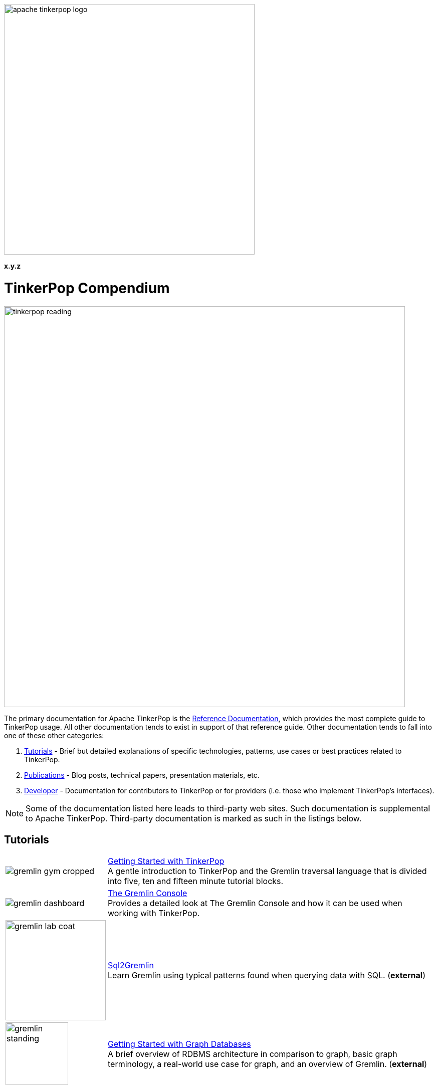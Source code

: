 ////
Licensed to the Apache Software Foundation (ASF) under one or more
contributor license agreements.  See the NOTICE file distributed with
this work for additional information regarding copyright ownership.
The ASF licenses this file to You under the Apache License, Version 2.0
(the "License"); you may not use this file except in compliance with
the License.  You may obtain a copy of the License at

  http://www.apache.org/licenses/LICENSE-2.0

Unless required by applicable law or agreed to in writing, software
distributed under the License is distributed on an "AS IS" BASIS,
WITHOUT WARRANTIES OR CONDITIONS OF ANY KIND, either express or implied.
See the License for the specific language governing permissions and
limitations under the License.
////

image::apache-tinkerpop-logo.png[width=500]

*x.y.z*

TinkerPop Compendium
====================

image::tinkerpop-reading.png[width=800,align="center"]

The primary documentation for Apache TinkerPop is the link:http://tinkerpop.apache.org/docs/x.y.z/reference[Reference Documentation],
which provides the most complete guide to TinkerPop usage. All other documentation tends to exist in support of that
reference guide. Other documentation tends to fall into one of these other categories:

1. <<tutorials,Tutorials>> - Brief but detailed explanations of specific technologies, patterns, use cases or best practices related
to TinkerPop.
2. <<publications,Publications>> - Blog posts, technical papers, presentation materials, etc.
3. <<developer,Developer>> - Documentation for contributors to TinkerPop or for providers (i.e. those who implement TinkerPop's
interfaces).

NOTE: Some of the documentation listed here leads to third-party web sites. Such documentation is supplemental to
Apache TinkerPop. Third-party documentation is marked as such in the listings below.

////
Note the "+" following the link in each table entry - it forces an asciidoc line break after the link
////

[[tutorials]]
Tutorials
---------

[width="100%",cols="<.<3,<.^10",grid="none"]
|=========================================================
|image:gremlin-gym-cropped.png[] |link:http://tinkerpop.apache.org/docs/x.y.z/tutorials/getting-started/[Getting Started with TinkerPop] +
A gentle introduction to TinkerPop and the Gremlin traversal language that is divided into five, ten and fifteen minute tutorial blocks.
|image:gremlin-dashboard.png[] |link:http://tinkerpop.apache.org/docs/x.y.z/tutorials/the-gremlin-console/[The Gremlin Console] +
Provides a detailed look at The Gremlin Console and how it can be used when working with TinkerPop.
|image:gremlin-lab-coat.png[width=200] |link:http://sql2gremlin.com/[Sql2Gremlin] +
Learn Gremlin using typical patterns found when querying data with SQL. (*external*)
^|image:gremlin-standing.png[width=125] |link:https://academy.datastax.com/resources/getting-started-graph-databases[Getting Started with Graph Databases] +
A brief overview of RDBMS architecture in comparison to graph, basic graph terminology, a real-world use case for graph,
and an overview of Gremlin. (*external*)
|=========================================================

[[publications]]
Publications
------------

Unless otherwise noted, all "publications" are externally managed:

* Rodriguez, M.A., link:http://www.datastax.com/dev/blog/the-mechanics-of-gremlin-olap["The Mechanics of Gremlin OLAP,"] DataStax Engineering Blog, April 2016.
* Rodriguez, M.A., link:http://www.slideshare.net/slidarko/quantum-processes-in-graph-computing["Quantum Processes in Graph Computing,"] GraphDay '16 Presentation, Austin Texas, January 2016. [video presentation]
* Rodriguez, M.A., Watkins, J.H., link:http://arxiv.org/abs/1511.06278["Quantum Walks with Gremlin,"] GraphDay '16 Proceedings, Austin Texas, January 2016.
* Rodriguez, M.A., "(Keynote): link:http://www.slideshare.net/slidarko/acm-dbpl-keynote-the-graph-traversal-machine-and-language[The Gremlin Graph Traversal Machine and Language,"] ACM Database Programming Language Conference Presentation, October 2015.
* Rodriguez, M.A., link:http://arxiv.org/abs/1508.03843["The Gremlin Graph Traversal Machine and Language,"] ACM Database Programming Languages Conference Proceedings, October 2015.
* Mallette, S.P., link:http://www.slideshare.net/StephenMallette/tinkerpopfinal["What's New In Apache TinkerPop?,"] Cassandra Summit, September 2015.
* Rodriguez, M.A., Kuppitz, D., link:http://www.datastax.com/dev/blog/the-benefits-of-the-gremlin-graph-traversal-machine["The Benefits of the Gremlin Graph Traversal Machine,"] DataStax Engineering Blog, September 2015.
* Rodriguez, M.A., Kuppitz, D., link:http://www.slideshare.net/slidarko/the-gremlin-traversal-language["The Gremlin Graph Traversal Language,"] 2015 NoSQLNow Conference, August 2015.
* Rodriguez, M.A., Kuppitz, D., Yim, K., link:http://www.datastax.com/dev/blog/tales-from-the-tinkerpop["Tales from the TinkerPop,"] DataStax Engineering Blog, July 2015.

[[developer]]
Developer
---------

[width="100%",cols="<.<3,<.^10",grid="none"]
|=========================================================
|image:business-gremlin.png[width=200] |link:http://tinkerpop.apache.org/docs/x.y.z/dev/developer/[Contributors] +
Provides information on ways to contribute to TinkerPop as well as details on building the project and other specific information for contributors.
|image:tinkerpop-enabled.png[width=200] |link:http://tinkerpop.apache.org/docs/x.y.z/dev/provider/[Providers] +
Documentation for providers who implement the TinkerPop interfaces, develop plugins or drivers, or provide other third-party libraries for TinkerPop.
|=========================================================